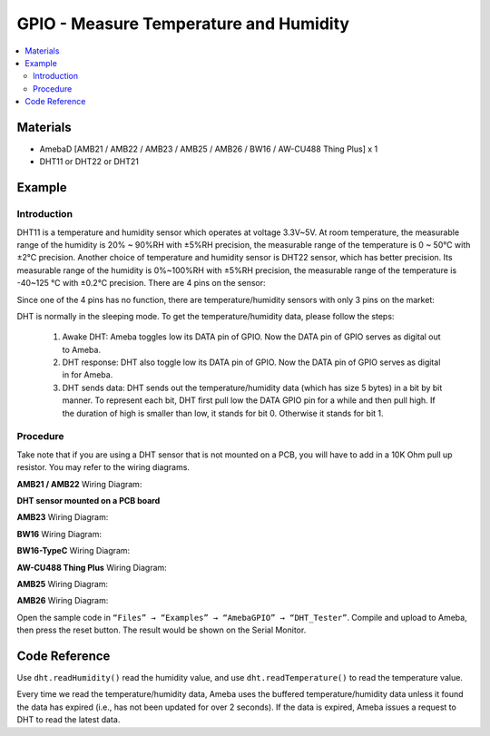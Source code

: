 GPIO - Measure Temperature and Humidity
=======================================

.. contents::
  :local:
  :depth: 2

Materials
---------

- AmebaD [AMB21 / AMB22 / AMB23 / AMB25 / AMB26 / BW16 / AW-CU488 Thing Plus] x 1

- DHT11 or DHT22 or DHT21

Example
-------

Introduction
~~~~~~~~~~~~

DHT11 is a temperature and humidity sensor which operates at voltage 3.3V~5V. At room temperature, the measurable range of the humidity is 20% ~ 90%RH with ±5%RH precision, the measurable range of the temperature is 0 ~ 50℃ with ±2℃ precision.
Another choice of temperature and humidity sensor is DHT22 sensor, which has better precision. Its measurable range of the humidity is 0%~100%RH with ±5%RH precision, the measurable range of the temperature is -40~125 ℃ with ±0.2℃ precision.
There are 4 pins on the sensor:


|image01|

Since one of the 4 pins has no function, there are temperature/humidity sensors with only 3 pins on the market:

|image02|

DHT is normally in the sleeping mode. To get the temperature/humidity data, please follow the steps:

   1. Awake DHT: Ameba toggles low its DATA pin of GPIO. Now the DATA pin of GPIO serves as digital out to Ameba.

   2. DHT response: DHT also toggle low its DATA pin of GPIO. Now the DATA pin of GPIO serves as digital in for Ameba.

   3. DHT sends data: DHT sends out the temperature/humidity data (which has size 5 bytes) in a bit by bit manner. To represent each bit, DHT first pull low the DATA GPIO pin for a while and then pull high. If the duration of high is smaller than low, it stands for bit 0. Otherwise it stands for bit 1.

|image03|

Procedure
~~~~~~~~~

Take note that if you are using a DHT sensor that is not mounted on a PCB, you will have to add in a 10K Ohm pull up resistor. You may refer to the wiring diagrams.

.. only:: amb21

**AMB21 / AMB22** Wiring Diagram:
  
|image04|

**DHT sensor mounted on a PCB board**

|image05|

.. only:: end amb21

.. only:: amb23

**AMB23** Wiring Diagram:

|image06|

.. only:: end amb23

.. only:: bw16-typeb

**BW16** Wiring Diagram:

|image07|

.. only:: end bw16-typeb

.. only:: bw16-typec

**BW16-TypeC** Wiring Diagram:

|image08|

.. only:: end bw16-typec

.. only:: aw-cu488

**AW-CU488 Thing Plus** Wiring Diagram:

|image09|

.. only:: end aw-cu488

.. only:: amb25

**AMB25** Wiring Diagram:

|image10|

.. only:: end amb25

.. only:: amb26

**AMB26** Wiring Diagram:

|image10|

.. only:: end amb26


Open the sample code in ``“Files” → “Examples” → “AmebaGPIO” → “DHT_Tester”``. Compile and upload to Ameba, then press the reset button. The result would be shown on the Serial Monitor.

|image11|

Code Reference
--------------

Use ``dht.readHumidity()`` read the humidity value, and
use ``dht.readTemperature()`` to read the temperature value.

Every time we read the temperature/humidity data, Ameba uses the buffered temperature/humidity data unless it found the data has expired (i.e., has not been updated for over 2 seconds). If the data is expired, Ameba issues a request to DHT to read the latest data.

.. |image01| image:: ../../../../_static/amebad/Example_Guides/GPIO/GPIO_Measure_Temperature_And_Humidity/image01.png
   :width:  405 px
   :height:  519 px
.. |image02| image:: ../../../../_static/amebad/Example_Guides/GPIO/GPIO_Measure_Temperature_And_Humidity/image02.png
   :width:  178 px
   :height:  432 px
.. |image03| image:: ../../../../_static/amebad/Example_Guides/GPIO/GPIO_Measure_Temperature_And_Humidity/image03.png
   :width:  1379 px
   :height:  400 px
   :scale: 60%
.. |image04| image:: ../../../../_static/amebad/Example_Guides/GPIO/GPIO_Measure_Temperature_And_Humidity/image04.png
   :width:  1430 px
   :height:  715 px
   :scale: 60%
.. |image05| image:: ../../../../_static/amebad/Example_Guides/GPIO/GPIO_Measure_Temperature_And_Humidity/image05.png
   :width:  943 px
   :height:  762 px
.. |image06| image:: ../../../../_static/amebad/Example_Guides/GPIO/GPIO_Measure_Temperature_And_Humidity/image06.png
   :width:  797 px
   :height:  756 px
.. |image07| image:: ../../../../_static/amebad/Example_Guides/GPIO/GPIO_Measure_Temperature_And_Humidity/image07.png
   :width:  935 px
   :height:  692 px
.. |image08| image:: ../../../../_static/amebad/Example_Guides/GPIO/GPIO_Measure_Temperature_And_Humidity/image08.png
   :width:  863 px
   :height:  731 px
.. |image09| image:: ../../../../_static/amebad/Example_Guides/GPIO/GPIO_Measure_Temperature_And_Humidity/image09.png
   :width:  591 px
   :height:  752 px
.. |image10| image:: ../../../../_static/amebad/Example_Guides/GPIO/GPIO_Measure_Temperature_And_Humidity/image10.png
   :width:  492 px
   :height:  469 px
.. |image11| image:: ../../../../_static/amebad/Example_Guides/GPIO/GPIO_Measure_Temperature_And_Humidity/image11.png
   :width:  704 px
   :height:  591 px
